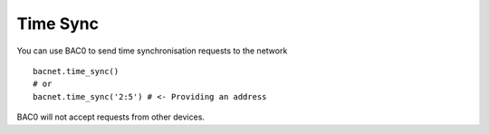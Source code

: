 Time Sync
==========
You can use BAC0 to send time synchronisation requests to the network ::

    bacnet.time_sync()
    # or
    bacnet.time_sync('2:5') # <- Providing an address
    
BAC0 will not accept requests from other devices.